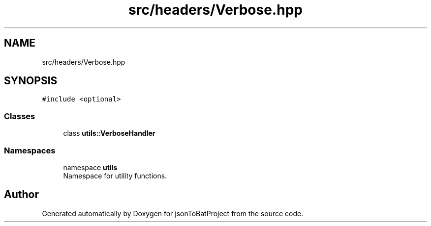 .TH "src/headers/Verbose.hpp" 3 "Thu Feb 29 2024 12:13:30" "Version 0.2.0" "jsonToBatProject" \" -*- nroff -*-
.ad l
.nh
.SH NAME
src/headers/Verbose.hpp
.SH SYNOPSIS
.br
.PP
\fC#include <optional>\fP
.br

.SS "Classes"

.in +1c
.ti -1c
.RI "class \fButils::VerboseHandler\fP"
.br
.in -1c
.SS "Namespaces"

.in +1c
.ti -1c
.RI "namespace \fButils\fP"
.br
.RI "Namespace for utility functions\&. "
.in -1c
.SH "Author"
.PP 
Generated automatically by Doxygen for jsonToBatProject from the source code\&.
